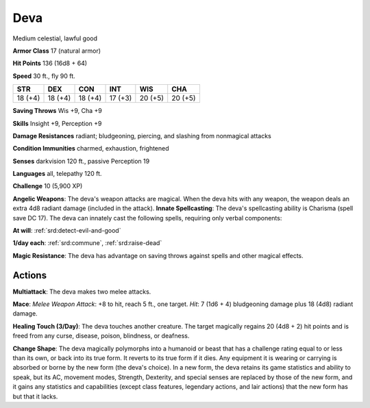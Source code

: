 
.. _srd:deva:

Deva
----

Medium celestial, lawful good

**Armor Class** 17 (natural armor)

**Hit Points** 136 (16d8 + 64)

**Speed** 30 ft., fly 90 ft.

+-----------+-----------+-----------+-----------+-----------+-----------+
| STR       | DEX       | CON       | INT       | WIS       | CHA       |
+===========+===========+===========+===========+===========+===========+
| 18 (+4)   | 18 (+4)   | 18 (+4)   | 17 (+3)   | 20 (+5)   | 20 (+5)   |
+-----------+-----------+-----------+-----------+-----------+-----------+

**Saving Throws** Wis +9, Cha +9

**Skills** Insight +9, Perception +9

**Damage Resistances** radiant; bludgeoning, piercing, and slashing from
nonmagical attacks

**Condition Immunities** charmed, exhaustion, frightened

**Senses** darkvision 120 ft., passive Perception 19

**Languages** all, telepathy 120 ft.

**Challenge** 10 (5,900 XP)

**Angelic Weapons**: The deva's weapon attacks are magical. When the
deva hits with any weapon, the weapon deals an extra 4d8 radiant damage
(included in the attack). **Innate Spellcasting**: The deva's
spellcasting ability is Charisma (spell save DC 17). The deva can
innately cast the following spells, requiring only verbal components:

**At will**: :ref:`srd:detect-evil-and-good`

**1/day each**: :ref:`srd:commune`, :ref:`srd:raise-dead`

**Magic Resistance**: The deva has advantage on saving throws against
spells and other magical effects.

Actions
~~~~~~~~~~~~~~~~~~~~~~~~~~~~~~~~~

**Multiattack**: The deva makes two melee attacks.

**Mace**: *Melee
Weapon Attack*: +8 to hit, reach 5 ft., one target. *Hit*: 7 (1d6 + 4)
bludgeoning damage plus 18 (4d8) radiant damage.

**Healing Touch
(3/Day)**: The deva touches another creature. The target magically
regains 20 (4d8 + 2) hit points and is freed from any curse, disease,
poison, blindness, or deafness.

**Change Shape**: The deva magically
polymorphs into a humanoid or beast that has a challenge rating equal to
or less than its own, or back into its true form. It reverts to its true
form if it dies. Any equipment it is wearing or carrying is absorbed or
borne by the new form (the deva's choice). In a new form, the deva
retains its game statistics and ability to speak, but its AC, movement
modes, Strength, Dexterity, and special senses are replaced by those of
the new form, and it gains any statistics and capabilities (except class
features, legendary actions, and lair actions) that the new form has but
that it lacks.
